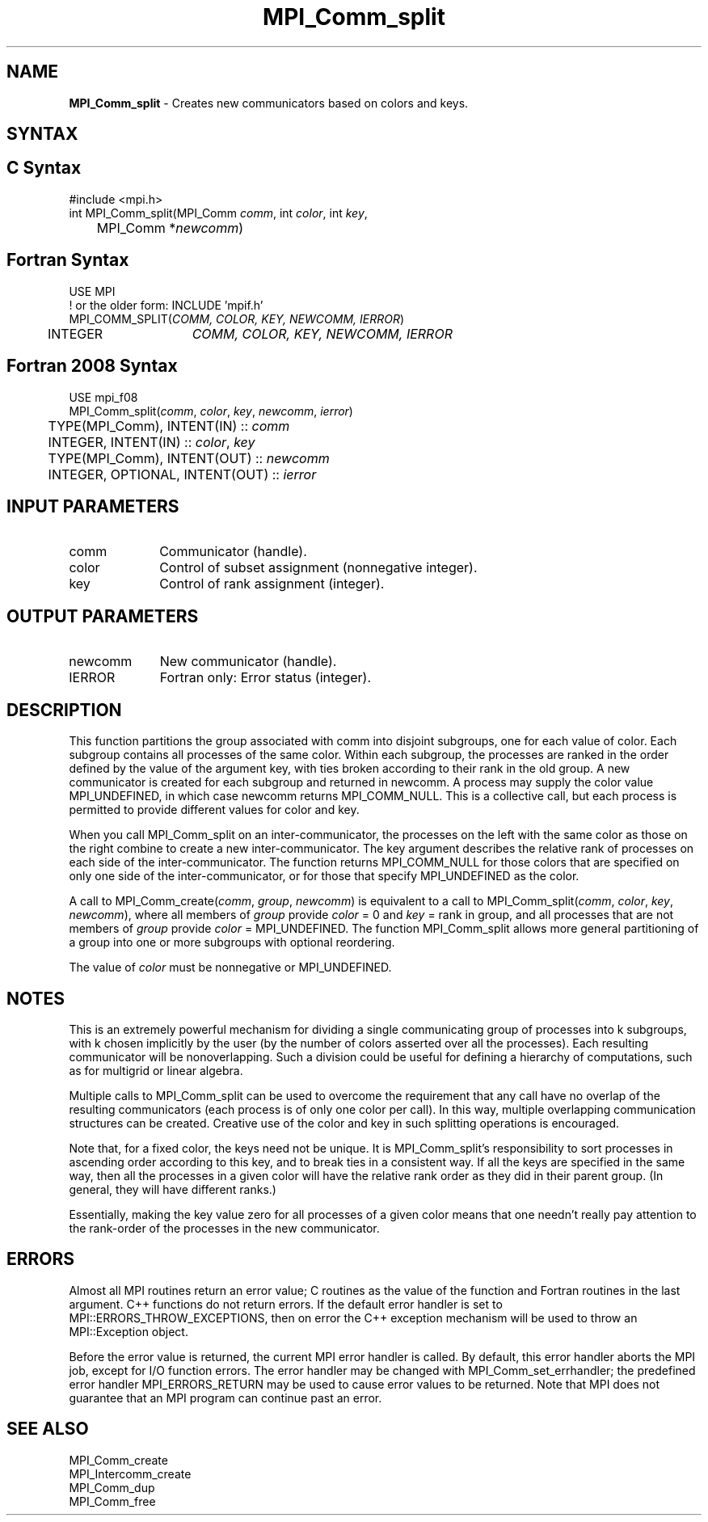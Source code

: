 .\" -*- nroff -*-
.\" Copyright 2010 Cisco Systems, Inc.  All rights reserved.
.\" Copyright 2006-2008 Sun Microsystems, Inc.
.\" Copyright (c) 1996 Thinking Machines Corporation
.\" $COPYRIGHT$
.TH MPI_Comm_split 3 "Mar 26, 2019" "4.0.1" "Open MPI"
.SH NAME
\fBMPI_Comm_split \fP \- Creates new communicators based on colors and keys.

.SH SYNTAX
.ft R
.SH C Syntax
.nf
#include <mpi.h>
int MPI_Comm_split(MPI_Comm \fIcomm\fP, int\fI color\fP, int\fI key\fP,
	MPI_Comm *\fInewcomm\fP)

.fi
.SH Fortran Syntax
.nf
USE MPI
! or the older form: INCLUDE 'mpif.h'
MPI_COMM_SPLIT(\fICOMM, COLOR, KEY, NEWCOMM, IERROR\fP)
	INTEGER	\fICOMM, COLOR, KEY, NEWCOMM, IERROR\fP

.fi
.SH Fortran 2008 Syntax
.nf
USE mpi_f08
MPI_Comm_split(\fIcomm\fP, \fIcolor\fP, \fIkey\fP, \fInewcomm\fP, \fIierror\fP)
	TYPE(MPI_Comm), INTENT(IN) :: \fIcomm\fP
	INTEGER, INTENT(IN) :: \fIcolor\fP, \fIkey\fP
	TYPE(MPI_Comm), INTENT(OUT) :: \fInewcomm\fP
	INTEGER, OPTIONAL, INTENT(OUT) :: \fIierror\fP

.fi
.SH INPUT PARAMETERS
.ft R
.TP 1i
comm
Communicator (handle).
.TP 1i
color
Control of subset assignment (nonnegative integer).
.TP 1i
key
Control of rank assignment (integer).

.SH OUTPUT PARAMETERS
.ft R
.TP 1i
newcomm
New communicator (handle).
.ft R
.TP 1i
IERROR
Fortran only: Error status (integer).

.SH DESCRIPTION
.ft R
This function partitions the group associated with comm into disjoint subgroups, one for each value of color. Each subgroup contains all processes of the same color. Within each subgroup, the processes are ranked in the order defined by the value of the argument key, with ties broken according to their rank in the old group. A new communicator is created for each subgroup and returned in newcomm. A process may supply the color value MPI_UNDEFINED, in which case newcomm returns MPI_COMM_NULL. This is a collective call, but each process is permitted to provide different values for color and key.
.sp
When you call MPI_Comm_split on an inter-communicator, the processes on the left with the same color as those on the right combine to create a new inter-communicator.  The key argument describes the relative rank of processes on each side of the inter-communicator.  The function returns MPI_COMM_NULL for  those colors that are specified on only one side of the inter-communicator, or for those that specify MPI_UNDEFINED as the color.
.sp
A call to MPI_Comm_create(\fIcomm\fP, \fIgroup\fP, \fInewcomm\fP) is equivalent to a call to MPI_Comm_split(\fIcomm\fP, \fIcolor\fP,\fI key\fP, \fInewcomm\fP), where all members of \fIgroup\fP provide \fIcolor\fP = 0 and \fIkey\fP = rank in group, and all processes that are not members of \fIgroup\fP provide \fIcolor\fP = MPI_UNDEFINED. The function MPI_Comm_split allows more general partitioning of a group into one or more subgroups with optional reordering.
.sp
The value of \fIcolor\fP must be nonnegative or MPI_UNDEFINED.

.SH NOTES
.ft R
This is an extremely powerful mechanism for
dividing a single communicating group of processes into k subgroups, with k
chosen implicitly by the user (by the number of colors asserted over all
the processes). Each resulting communicator will be nonoverlapping. Such a division could be useful for defining a hierarchy of computations, such as for multigrid or linear algebra.
.sp
Multiple calls to MPI_Comm_split can be used to overcome the requirement that any call have no overlap of the resulting communicators (each process is of only one color per call). In this way, multiple overlapping communication structures can be created. Creative use of the color and key in such splitting operations is encouraged.
.sp
Note that, for a fixed color, the keys need not be unique. It is MPI_Comm_split's responsibility to sort processes in ascending order according to this key, and to break ties in a consistent way. If all the keys are specified in the same way, then all the processes in a given color will have the relative rank order as they did in their parent group. (In general, they will have different ranks.)
.sp
Essentially, making the key value zero for all processes of a given color
means that one needn't really pay attention to the rank-order of the processes in the new communicator.

.SH ERRORS
Almost all MPI routines return an error value; C routines as the value of the function and Fortran routines in the last argument. C++ functions do not return errors. If the default error handler is set to MPI::ERRORS_THROW_EXCEPTIONS, then on error the C++ exception mechanism will be used to throw an MPI::Exception object.
.sp
Before the error value is returned, the current MPI error handler is
called. By default, this error handler aborts the MPI job, except for I/O function errors. The error handler may be changed with MPI_Comm_set_errhandler; the predefined error handler MPI_ERRORS_RETURN may be used to cause error values to be returned. Note that MPI does not guarantee that an MPI program can continue past an error.

.SH SEE ALSO
.ft R
.sp
MPI_Comm_create
.br
MPI_Intercomm_create
.br
MPI_Comm_dup
.br
MPI_Comm_free


